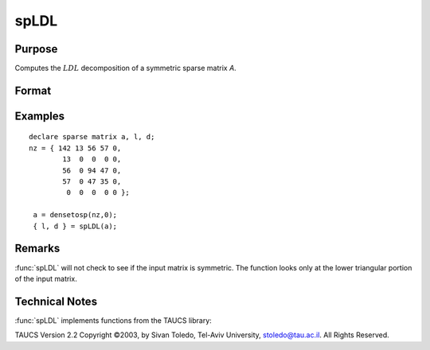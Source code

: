 
spLDL
==============================================

Purpose
----------------
Computes the :math:`LDL` decomposition of a symmetric sparse matrix *A*.

Format
----------------
.. function:: { l, d } = spLDL(a)

    :param a: NxN symmetric sparse matrix.
    :type a: sparse matrix

    :return l: 

    :rtype l: NxN lower-triangular sparse matrix

    :return d: 

    :rtype d: NxN diagonal sparse matrix

Examples
----------------

::

    declare sparse matrix a, l, d;
    nz = { 142 13 56 57 0,
            13  0  0  0 0,
            56  0 94 47 0,
            57  0 47 35 0,
             0  0  0  0 0 };
             
     a = densetosp(nz,0);
     { l, d } = spLDL(a);

Remarks
-------

:func:`spLDL` will not check to see if the input matrix is symmetric. The
function looks only at the lower triangular portion of the input matrix.

Technical Notes
----------------

:func:`spLDL` implements functions from the TAUCS library:

TAUCS Version 2.2 Copyright ©2003, by Sivan Toledo, Tel-Aviv University,
stoledo@tau.ac.il. All Rights Reserved.

.. seealso:: Functions :func:`spLU`

